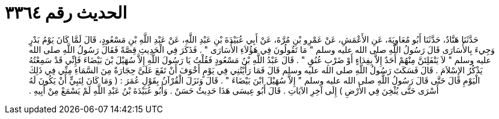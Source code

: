 
= الحديث رقم ٣٣٦٤

[quote.hadith]
حَدَّثَنَا هَنَّادٌ، حَدَّثَنَا أَبُو مُعَاوِيَةَ، عَنِ الأَعْمَشِ، عَنْ عَمْرِو بْنِ مُرَّةَ، عَنْ أَبِي عُبَيْدَةَ بْنِ عَبْدِ اللَّهِ، عَنْ عَبْدِ اللَّهِ بْنِ مَسْعُودٍ، قَالَ لَمَّا كَانَ يَوْمُ بَدْرٍ وَجِيءَ بِالأُسَارَى قَالَ رَسُولُ اللَّهِ صلى الله عليه وسلم ‏"‏ مَا تَقُولُونَ فِي هَؤُلاَءِ الأُسَارَى ‏"‏ ‏.‏ فَذَكَرَ فِي الْحَدِيثِ قِصَّةً فَقَالَ رَسُولُ اللَّهِ صلى الله عليه وسلم ‏"‏ لاَ يَنْفَلِتَنَّ مِنْهُمْ أَحَدٌ إِلاَّ بِفِدَاءٍ أَوْ ضَرْبِ عُنُقٍ ‏"‏ ‏.‏ قَالَ عَبْدُ اللَّهِ بْنُ مَسْعُودٍ فَقُلْتُ يَا رَسُولَ اللَّهِ إِلاَّ سُهَيْلَ بْنَ بَيْضَاءَ فَإِنِّي قَدْ سَمِعْتُهُ يَذْكُرُ الإِسْلاَمَ ‏.‏ قَالَ فَسَكَتَ رَسُولُ اللَّهِ صلى الله عليه وسلم قَالَ فَمَا رَأَيْتُنِي فِي يَوْمٍ أَخْوَفَ أَنْ تَقَعَ عَلَىَّ حِجَارَةٌ مِنَ السَّمَاءِ مِنِّي فِي ذَلِكَ الْيَوْمِ قَالَ حَتَّى قَالَ رَسُولُ اللَّهِ صلى الله عليه وسلم ‏"‏ إِلاَّ سُهَيْلَ ابْنَ بَيْضَاءَ ‏"‏ ‏.‏ قَالَ وَنَزَلَ الْقُرْآنُ بِقَوْلِ عُمَرَ ‏:‏ ‏(‏ وَمَا كَانَ لِنَبِيٍّ أَنْ يَكُونَ لَهُ أَسْرَى حَتَّى يُثْخِنَ فِي الأَرْضِ ‏)‏ إِلَى آخِرِ الآيَاتِ ‏.‏ قَالَ أَبُو عِيسَى هَذَا حَدِيثٌ حَسَنٌ ‏.‏ وَأَبُو عُبَيْدَةَ بْنُ عَبْدِ اللَّهِ لَمْ يَسْمَعْ مِنْ أَبِيهِ ‏.‏